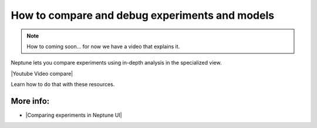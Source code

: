 How to compare and debug experiments and models
===============================================

.. note::

    How to coming soon... for now we have a video that explains it.

Neptune lets you compare experiments using in-depth analysis in the specialized view.

|Youtube Video compare|

Learn how to do that with these resources.

More info:
----------

- |Comparing experiments in Neptune UI|

.. |Comparing experiments in Neptune UI| raw:: html

    <a href="/organizing-and-exploring-results-in-the-ui/experiment-dashboard/experiment-compare.html" target="_blank">Comparing experiments in Neptune UI</a>

.. |Youtube Video compare| raw:: html

    <iframe width="720" height="420" src="https://www.youtube.com/embed/DEBkjqsaMrc" frameborder="0" allow="accelerometer; autoplay; encrypted-media; gyroscope; picture-in-picture" allowfullscreen></iframe>
